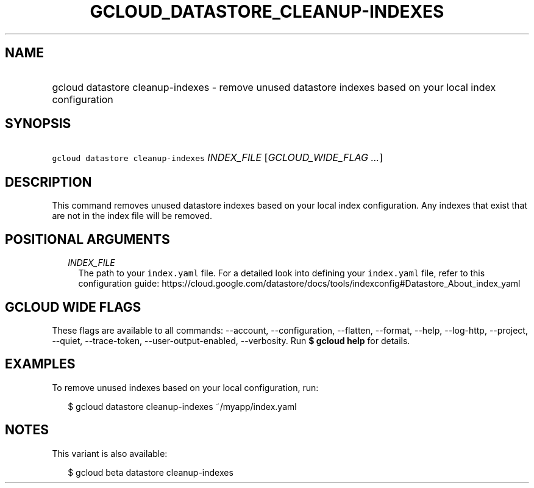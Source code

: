 
.TH "GCLOUD_DATASTORE_CLEANUP\-INDEXES" 1



.SH "NAME"
.HP
gcloud datastore cleanup\-indexes \- remove unused datastore indexes based on your local index configuration



.SH "SYNOPSIS"
.HP
\f5gcloud datastore cleanup\-indexes\fR \fIINDEX_FILE\fR [\fIGCLOUD_WIDE_FLAG\ ...\fR]



.SH "DESCRIPTION"

This command removes unused datastore indexes based on your local index
configuration. Any indexes that exist that are not in the index file will be
removed.



.SH "POSITIONAL ARGUMENTS"

.RS 2m
.TP 2m
\fIINDEX_FILE\fR
The path to your \f5index.yaml\fR file. For a detailed look into defining your
\f5index.yaml\fR file, refer to this configuration guide:
https://cloud.google.com/datastore/docs/tools/indexconfig#Datastore_About_index_yaml


.RE
.sp

.SH "GCLOUD WIDE FLAGS"

These flags are available to all commands: \-\-account, \-\-configuration,
\-\-flatten, \-\-format, \-\-help, \-\-log\-http, \-\-project, \-\-quiet,
\-\-trace\-token, \-\-user\-output\-enabled, \-\-verbosity. Run \fB$ gcloud
help\fR for details.



.SH "EXAMPLES"

To remove unused indexes based on your local configuration, run:

.RS 2m
$ gcloud datastore cleanup\-indexes ~/myapp/index.yaml
.RE



.SH "NOTES"

This variant is also available:

.RS 2m
$ gcloud beta datastore cleanup\-indexes
.RE

